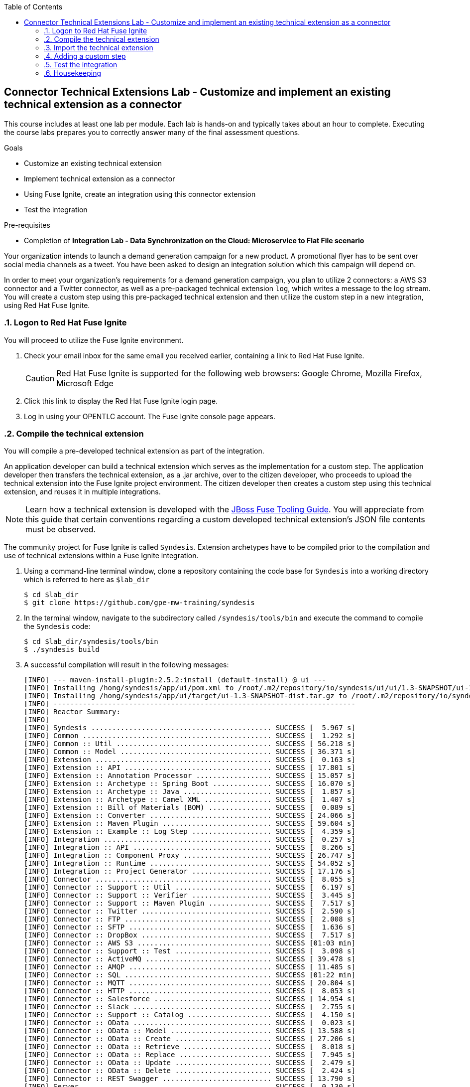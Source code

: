 :scrollbar:
:data-uri:
:toc2:
:linkattrs:
:coursevm:


== Connector Technical Extensions Lab - Customize and implement an existing technical extension as a connector

This course includes at least one lab per module. Each lab is hands-on and typically takes about an hour to complete. Executing the course labs prepares you to correctly answer many of the final assessment questions.

.Goals
* Customize an existing technical extension
* Implement technical extension as a connector
* Using Fuse Ignite, create an integration using this connector extension
* Test the integration

.Pre-requisites
*  Completion of *Integration Lab - Data Synchronization on the Cloud: Microservice to Flat File scenario*

Your organization intends to launch a demand generation campaign for a new product.
A promotional flyer has to be sent over social media channels as a tweet.
You have been asked to design an integration solution which this campaign will depend on.

In order to meet your organization's requirements for a demand generation campaign, you plan to utilize 2 connectors: a AWS S3 connector and a Twitter connector, as well as a pre-packaged technical extension `log`, which writes a message to the log stream. You will create a custom step using this pre-packaged technical extension and then utilize the custom step in a new integration, using Red Hat Fuse Ignite.

//architecture diagram

:numbered:

=== Logon to Red Hat Fuse Ignite

You will proceed to utilize the Fuse Ignite environment.

. Check your email inbox for the same email you received earlier, containing a link to Red Hat Fuse Ignite.
+
CAUTION: Red Hat Fuse Ignite is supported for the following web browsers: Google Chrome, Mozilla Firefox, Microsoft Edge
+
. Click this link to display the Red Hat Fuse Ignite login page.

. Log in using your OPENTLC account. The Fuse Ignite console page appears.

=== Compile the technical extension

You will compile a pre-developed technical extension as part of the integration.

//include an image of a Application Developer handing over a technical extension to a Citizen Developer

An application developer can build a technical extension which serves as the implementation for a custom step. The application developer then transfers the technical extension, as a .jar archive, over to the citizen developer, who proceeds to upload the technical extension into the Fuse Ignite project environment. The citizen developer then creates a custom step using this technical extension, and reuses it in multiple integrations.

[NOTE]
Learn how a technical extension is developed with the link:https://access.redhat.com/documentation/en-us/red_hat_jboss_fuse/6.3/html/tooling_user_guide/igniteextension/[JBoss Fuse Tooling Guide]. You will appreciate from this guide that certain conventions regarding a custom developed technical extension’s JSON file contents must be observed.

The community project for Fuse Ignite is called `Syndesis`. Extension archetypes have to be compiled prior to the compilation and use of technical extensions within a Fuse Ignite integration.

. Using a command-line terminal window, clone a repository containing the code base for `Syndesis` into a working directory which is referred to here as `$lab_dir`
+
----
$ cd $lab_dir
$ git clone https://github.com/gpe-mw-training/syndesis
----
+
. In the terminal window, navigate to the subdirectory called `/syndesis/tools/bin` and execute the command to compile the `Syndesis` code:
+
----
$ cd $lab_dir/syndesis/tools/bin
$ ./syndesis build
----
+
. A successful compilation will result in the following messages:
+
----
[INFO] --- maven-install-plugin:2.5.2:install (default-install) @ ui ---
[INFO] Installing /hong/syndesis/app/ui/pom.xml to /root/.m2/repository/io/syndesis/ui/ui/1.3-SNAPSHOT/ui-1.3-SNAPSHOT.pom
[INFO] Installing /hong/syndesis/app/ui/target/ui-1.3-SNAPSHOT-dist.tar.gz to /root/.m2/repository/io/syndesis/ui/ui/1.3-SNAPSHOT/ui-1.3-SNAPSHOT-dist.tar.gz
[INFO] ------------------------------------------------------------------------
[INFO] Reactor Summary:
[INFO]
[INFO] Syndesis ........................................... SUCCESS [  5.967 s]
[INFO] Common ............................................. SUCCESS [  1.292 s]
[INFO] Common :: Util ..................................... SUCCESS [ 56.218 s]
[INFO] Common :: Model .................................... SUCCESS [ 36.371 s]
[INFO] Extension .......................................... SUCCESS [  0.163 s]
[INFO] Extension :: API ................................... SUCCESS [ 17.801 s]
[INFO] Extension :: Annotation Processor .................. SUCCESS [ 15.057 s]
[INFO] Extension :: Archetype :: Spring Boot .............. SUCCESS [ 16.070 s]
[INFO] Extension :: Archetype :: Java ..................... SUCCESS [  1.857 s]
[INFO] Extension :: Archetype :: Camel XML ................ SUCCESS [  1.407 s]
[INFO] Extension :: Bill of Materials (BOM) ............... SUCCESS [  0.089 s]
[INFO] Extension :: Converter ............................. SUCCESS [ 24.066 s]
[INFO] Extension :: Maven Plugin .......................... SUCCESS [ 59.604 s]
[INFO] Extension :: Example :: Log Step ................... SUCCESS [  4.359 s]
[INFO] Integration ........................................ SUCCESS [  0.257 s]
[INFO] Integration :: API ................................. SUCCESS [  8.266 s]
[INFO] Integration :: Component Proxy ..................... SUCCESS [ 26.747 s]
[INFO] Integration :: Runtime ............................. SUCCESS [ 54.052 s]
[INFO] Integration :: Project Generator ................... SUCCESS [ 17.176 s]
[INFO] Connector .......................................... SUCCESS [  8.055 s]
[INFO] Connector :: Support :: Util ....................... SUCCESS [  6.197 s]
[INFO] Connector :: Support :: Verifier ................... SUCCESS [  3.445 s]
[INFO] Connector :: Support :: Maven Plugin ............... SUCCESS [  7.517 s]
[INFO] Connector :: Twitter ............................... SUCCESS [  2.590 s]
[INFO] Connector :: FTP ................................... SUCCESS [  2.008 s]
[INFO] Connector :: SFTP .................................. SUCCESS [  1.636 s]
[INFO] Connector :: DropBox ............................... SUCCESS [  7.517 s]
[INFO] Connector :: AWS S3 ................................ SUCCESS [01:03 min]
[INFO] Connector :: Support :: Test ....................... SUCCESS [  3.098 s]
[INFO] Connector :: ActiveMQ .............................. SUCCESS [ 39.478 s]
[INFO] Connector :: AMQP .................................. SUCCESS [ 11.485 s]
[INFO] Connector :: SQL ................................... SUCCESS [01:22 min]
[INFO] Connector :: MQTT .................................. SUCCESS [ 20.804 s]
[INFO] Connector :: HTTP .................................. SUCCESS [  8.053 s]
[INFO] Connector :: Salesforce ............................ SUCCESS [ 14.954 s]
[INFO] Connector :: Slack ................................. SUCCESS [  2.755 s]
[INFO] Connector :: Support :: Catalog .................... SUCCESS [  4.150 s]
[INFO] Connector :: OData ................................. SUCCESS [  0.023 s]
[INFO] Connector :: OData :: Model ........................ SUCCESS [ 13.588 s]
[INFO] Connector :: OData :: Create ....................... SUCCESS [ 27.206 s]
[INFO] Connector :: OData :: Retrieve ..................... SUCCESS [  8.018 s]
[INFO] Connector :: OData :: Replace ...................... SUCCESS [  7.945 s]
[INFO] Connector :: OData :: Update ....................... SUCCESS [  2.479 s]
[INFO] Connector :: OData :: Delete ....................... SUCCESS [  2.424 s]
[INFO] Connector :: REST Swagger .......................... SUCCESS [ 13.790 s]
[INFO] Server ............................................. SUCCESS [  0.130 s]
[INFO] Server :: DAO ...................................... SUCCESS [ 23.987 s]
[INFO] Server :: Connector Generator ...................... SUCCESS [ 55.221 s]
[INFO] Server :: OpenShift Services ....................... SUCCESS [ 21.559 s]
[INFO] Server :: Controller ............................... SUCCESS [ 11.512 s]
[INFO] Server :: Credential ............................... SUCCESS [ 32.745 s]
[INFO] Server :: JsonDB ................................... SUCCESS [ 19.015 s]
[INFO] Server :: Verifier ................................. SUCCESS [  8.684 s]
[INFO] Server :: Inspector ................................ SUCCESS [ 11.952 s]
[INFO] Server :: Endpoint ................................. SUCCESS [ 48.063 s]
[INFO] Server :: Logging :: JsonDB ........................ SUCCESS [ 18.670 s]
[INFO] Server :: FileStore ................................ SUCCESS [  9.780 s]
[INFO] Server :: Metrics :: JsonDB ........................ SUCCESS [ 20.300 s]
[INFO] Server :: Metrics :: Prometheus .................... SUCCESS [ 15.546 s]
[INFO] Server :: Builder :: Maven Plugin .................. SUCCESS [ 13.601 s]
[INFO] Server :: Runtime .................................. SUCCESS [07:09 min]
[INFO] Server :: Builder :: Image Generator ............... SUCCESS [  7.863 s]
[INFO] S2I ................................................ SUCCESS [ 16.589 s]
[INFO] Meta ............................................... SUCCESS [ 22.880 s]
[INFO] UI ................................................. SUCCESS [05:53 min]
[INFO] ------------------------------------------------------------------------
[INFO] BUILD SUCCESS
[INFO] ------------------------------------------------------------------------
[INFO] Total time: 31:08 min
[INFO] Finished at: 2018-03-21T23:19:50+08:00
[INFO] Final Memory: 420M/878M
[INFO] ------------------------------------------------------------------------
----
+
. Using a new web browser, download the latest technical extensions link:https://github.com/syndesisio/syndesis-extensions/releases[*release*] for Fuse Ignite.
. Extract the archive, containing the technical extensions, into the working directory `$lab_dir`.
. Using a command-line terminal window, navigate to the subdirectory containing the code for the technical extension `syndesis-extension-loop`.
. Within this subdirectory `syndesis-extension-loop`, compile the technical extension using the command:
+
----
$ mvn -N install
----
+
. A successful compilation of the technical extension results in the following message:
+
----
Downloading from oss-sonatype-snapshots: https://oss.sonatype.org/content/repositories/snapshots/io/syndesis/extension/extension-converter/1.3-SNAPSHOT/maven-metadata.xml
[INFO] Looking in for annotated classes in: /hong/syndesis-extensions-master/syndesis-extension-loop/target/generated-sources/annotations
[INFO] Loading annotations properties from: /hong/syndesis-extensions-master/syndesis-extension-loop/target/generated-sources/annotations/io/syndesis/extension/loop/LoopAction-loop.json
[INFO] HV000001: Hibernate Validator 5.3.5.Final
[INFO] Looking for configuration to override at Maven Plugin configuration level.
[INFO] Created file /hong/syndesis-extensions-master/syndesis-extension-loop/target/classes/META-INF/syndesis/syndesis-extension-definition.json
[INFO]
[INFO] --- maven-jar-plugin:2.4:jar (default-jar) @ syndesis-extension-loop ---
[INFO] Building jar: /hong/syndesis-extensions-master/syndesis-extension-loop/target/syndesis-extension-loop-1.0.0.jar
[INFO]
[INFO] --- extension-maven-plugin:1.3-SNAPSHOT:repackage-extension (default) @ syndesis-extension-loop ---
[INFO] Resolving artifact io.syndesis.extension:extension-bom:pom:1.3-SNAPSHOT from [central (https://repo.maven.apache.org/maven2, default, releases)]
[INFO]
[INFO] --- maven-install-plugin:2.4:install (default-install) @ syndesis-extension-loop ---
[INFO] Installing /hong/syndesis-extensions-master/syndesis-extension-loop/target/syndesis-extension-loop-1.0.0.jar to /root/.m2/repository/io/syndesis/extensions/syndesis-extension-loop/1.0.0/syndesis-extension-loop-1.0.0.jar
[INFO] Installing /hong/syndesis-extensions-master/syndesis-extension-loop/pom.xml to /root/.m2/repository/io/syndesis/extensions/syndesis-extension-loop/1.0.0/syndesis-extension-loop-1.0.0.pom
[INFO] ------------------------------------------------------------------------
[INFO] BUILD SUCCESS
[INFO] ------------------------------------------------------------------------
[INFO] Total time: 8.539 s
[INFO] Finished at: 2018-03-22T00:13:23+08:00
[INFO] ------------------------------------------------------------------------
----

=== Import the technical extension

You will import the compiled technical extension into Fuse Ignite, which will form a part of the integration that you will develop.

. Click on the *Customizations* tab on the left-hand pane of the Red Hat Fuse Ignite console.
. Select the *Extensions* tab located on the top of the console.
. Click the *Import Extension* button.
. Click *Browse* and select the JAR file containing the `syndesis-extension-loop` technical extension.
+
[TIP]
Should import of an archive file containing an extension fail, it is likely that the extension contains invalid code that causes the validation (by the rules contained in the *Meta* OpenShift pod ) to fail. Analyze and debug the code in the JBoss Developer Studio tooling before attempting the import process again.
+
image::images/import-extension.png[]
+
. Click *Import Extension*.
+
image::images/extension-details.png[]
+
[NOTE]
On the Fuse Ignite console, the name, ID, type, description and time of last update of the technical extension are listed. In addition, the supported steps (the objective of the extension) and the integrations using this extension are indicated in the *Extension Details* page.
+
. Click the *Update* button.
. In the left-hand pane, click *Integrations*.
. Note the details of the *Loop* technical extension displayed, which includes the function of the step as well as the name of the extension.

The technical extension, that you have just imported, is now available for use with any integration.


=== Adding a custom step

You will add the newly imported technical extension as a custom step to an integration.

. In the left-hand pane of Fuse Ignite console, click *Integrations*.
. Select the _Microservice to File_ integration. If you have not completed the pre-requisite lab, this will be the time to do so.
. Click on the *Edit Integration* button on the top right hand corner of the console.
. On the *Integration Editor* page, move your mouse cursor over the Data Mapper custom step, between the *Start Connection* and the *Finish Connection*.
. Click on the icon of the trash bin. The custom step is deleted.
. Click the *Add a Step* button located at the centre of the Fuse Ignite console. Alternatively, you can also move your mouse cursor of the `+` sign located between both connections and select *Add a step*.
+
image::images/add-a-step.png[]
+
. On the *Choose a Step* page, select the custom step *Loop*. This step is now available as you have imported the technical extension in the earlier lab section.
+
image::images/choose-a-step.png[]
+
. Assign a positive value for the *Cycles* field and click *Next*.
+
image::images/configure-loop.png[]
+
. Click *Publish*.

Once the integration is active (a green checkbox appears and the state of the integration becomes *Published*), testing of the integration can proceed.


=== Test the integration

You will test the integration and validate the results.

. Logon to your remote hosting service and delete the previous file containing the product catalog data.
. Logoff from the remote hosting service.
. Wait for a few minutes.
. Logon back to your remote hosting service. This time validate that the file containing the product catalog data is present.


=== Housekeeping

You will clean up the integration. as a housekeeping best practice.

. In the left-hand pane, click *Integrations*.
. Locate the entry for the _Microservice to File_ integration.
. Click the icon displaying three black dots in a vertical sequence, located right of the green check box. A drop down list appears.
. Select *Unpublish* from the drop down list, followed by selecting *OK* in the pop-up window. This will deactivate the integration.
* If you are utilizing the Fuse Ignite Technical Preview, some other integration can now be published and tested.
+
[NOTE]
The next few steps are optional. Use them only when you are certain that the integration will never be required again.
+
. Locate the entry for the _Microservice to File_ integration.
. Click the icon displaying three black dots in a vertical sequence, located right of the green check box. A drop down list appears.
. Click *Delete Integration*, followed by clicking *OK*, at the bottom of the summary pane.

You have successfully implemented and tested a connector extension as a custom step in an integration.

ifdef::showscript[]

endif::showscript[]
